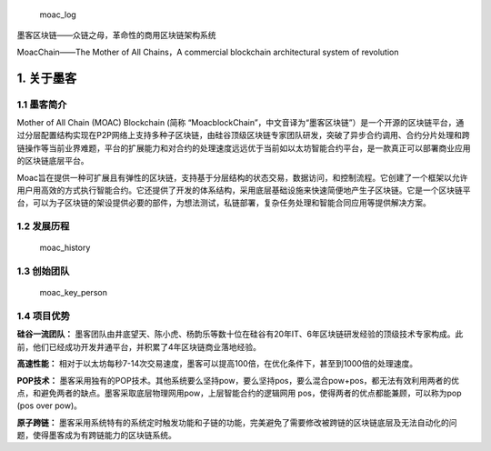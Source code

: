.. figure:: image/moac_logo.png
   :alt: moac\_log

   moac\_log

墨客区块链——众链之母，革命性的商用区块链架构系统

MoacChain——The Mother of All Chains，A commercial blockchain
architectural system of revolution

1. 关于墨客
^^^^^^^^^^^

1.1 墨客简介
''''''''''''

Mother of All Chain (MOAC) Blockchain (简称
“MoacblockChain”，中文音译为“墨客区块链”）是一个开源的区块链平台，通过分层配置结构实现在P2P网络上支持多种子区块链，由硅谷顶级区块链专家团队研发，突破了异步合约调用、合约分片处理和跨链操作等当前业界难题，平台的扩展能力和对合约的处理速度远远优于当前如以太坊智能合约平台，是一款真正可以部署商业应用的区块链底层平台。

Moac旨在提供一种可扩展且有弹性的区块链，支持基于分层结构的状态交易，数据访问，和控制流程。它创建了一个框架以允许用户用高效的方式执行智能合约。它还提供了开发的体系结构，采用底层基础设施来快速简便地产生子区块链。它是一个区块链平台，可以为子区块链的架设提供必要的部件，为想法测试，私链部署，复杂任务处理和智能合同应用等提供解决方案。

1.2 发展历程
''''''''''''

.. figure:: image/moac_history.png
   :alt: moac\_history

   moac\_history

1.3 创始团队
''''''''''''

.. figure:: image/moac_key_person.png
   :alt: moac\_key\_person

   moac\_key\_person

1.4 项目优势
''''''''''''

**硅谷一流团队：**
墨客团队由井底望天、陈小虎、杨韵乐等数十位在硅谷有20年IT、6年区块链研发经验的顶级技术专家构成。此前，他们已经成功开发井通平台，并积累了4年区块链商业落地经验。

**高速性能：**
相对于以太坊每秒7-14次交易速度，墨客可以提高100倍，在优化条件下，甚至到1000倍的处理速度。

**POP技术：**
墨客采用独有的POP技术。其他系统要么坚持pow，要么坚持pos，要么混合pow+pos，都无法有效利用两者的优点，和避免两者的缺点。墨客采取底层物理网用pow，上层智能合约的逻辑网用
pos，使得两者的优点都能兼顾，可以称为pop (pos over pow)。

**原子跨链：**
墨客采用系统特有的系统定时触发功能和子链的功能，完美避免了需要修改被跨链的区块链底层及无法自动化的问题，使得墨客成为有跨链能力的区块链系统。
